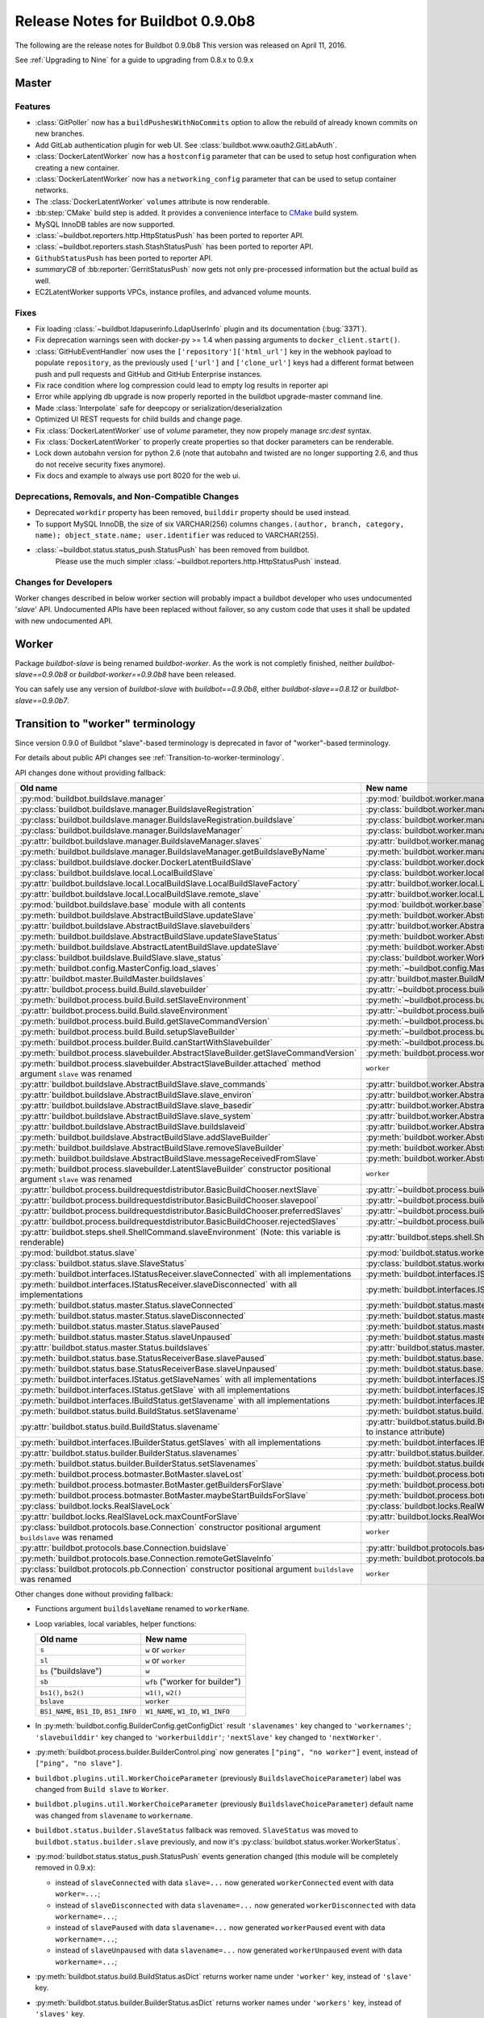 .. _0.9.0b8:

Release Notes for Buildbot 0.9.0b8
==================================

The following are the release notes for Buildbot 0.9.0b8
This version was released on April 11, 2016.

See :ref:`Upgrading to Nine` for a guide to upgrading from 0.8.x to 0.9.x

Master
------

Features
~~~~~~~~

* :class:`GitPoller` now has a ``buildPushesWithNoCommits`` option to allow the rebuild of already known commits on new branches.
* Add GitLab authentication plugin for web UI.
  See :class:`buildbot.www.oauth2.GitLabAuth`.
* :class:`DockerLatentWorker` now has a ``hostconfig`` parameter that can be used to setup host configuration when creating a new container.
* :class:`DockerLatentWorker` now has a ``networking_config`` parameter that can be used to setup container networks.
* The :class:`DockerLatentWorker` ``volumes`` attribute is now renderable.
* :bb:step:`CMake` build step is added.
  It provides a convenience interface to `CMake <https://cmake.org/cmake/help/latest/>`_ build system.
* MySQL InnoDB tables are now supported.
* :class:`~buildbot.reporters.http.HttpStatusPush` has been ported to reporter API.
* :class:`~buildbot.reporters.stash.StashStatusPush` has been ported to reporter API.
* ``GithubStatusPush`` has been ported to reporter API.
* `summaryCB` of :bb:reporter:`GerritStatusPush` now gets not only pre-processed information but the actual build as well.
* EC2LatentWorker supports VPCs, instance profiles, and advanced volume mounts.

Fixes
~~~~~

* Fix loading :class:`~buildbot.ldapuserinfo.LdapUserInfo` plugin and its documentation (:bug:`3371`).
* Fix deprecation warnings seen with docker-py >= 1.4 when passing arguments to ``docker_client.start()``.
* :class:`GitHubEventHandler` now uses the ``['repository']['html_url']`` key in the webhook payload to populate ``repository``, as the previously used ``['url']`` and ``['clone_url']`` keys had a different format between push and pull requests and GitHub and GitHub Enterprise instances.
* Fix race condition where log compression could lead to empty log results in reporter api
* Error while applying db upgrade is now properly reported in the buildbot upgrade-master command line.
* Made :class:`Interpolate` safe for deepcopy or serialization/deserialization
* Optimized UI REST requests for child builds and change page.
* Fix :class:`DockerLatentWorker` use of `volume` parameter, they now propely manage `src:dest` syntax.
* Fix :class:`DockerLatentWorker` to properly create properties so that docker parameters can be renderable.
* Lock down autobahn version for python 2.6 (note that autobahn and twisted are no longer supporting 2.6, and thus do not receive security fixes anymore).
* Fix docs and example to always use port 8020 for the web ui.

Deprecations, Removals, and Non-Compatible Changes
~~~~~~~~~~~~~~~~~~~~~~~~~~~~~~~~~~~~~~~~~~~~~~~~~~

* Deprecated ``workdir`` property has been removed, ``builddir`` property should be used instead.
* To support MySQL InnoDB, the size of six VARCHAR(256) columns ``changes.(author, branch, category, name); object_state.name; user.identifier`` was reduced to VARCHAR(255).

* :class:`~buildbot.status.status_push.StatusPush` has been removed from buildbot.
    Please use the much simpler :class:`~buildbot.reporters.http.HttpStatusPush` instead.

Changes for Developers
~~~~~~~~~~~~~~~~~~~~~~

Worker changes described in below worker section will probably impact a buildbot developer who uses undocumented '*slave*' API.
Undocumented APIs have been replaced without failover, so any custom code that uses it shall be updated with new undocumented API.

Worker
------

Package `buildbot-slave` is being renamed `buildbot-worker`.
As the work is not completly finished, neither `buildbot-slave==0.9.0b8` or `buildbot-worker==0.9.0b8` have been released.

You can safely use any version of `buildbot-slave` with `buildbot==0.9.0b8`, either `buildbot-slave==0.8.12` or `buildbot-slave==0.9.0b7`.


Transition to "worker" terminology
----------------------------------

Since version 0.9.0 of Buildbot "slave"-based terminology is deprecated in favor of "worker"-based terminology.

For details about public API changes see :ref:`Transition-to-worker-terminology`.

API changes done without providing fallback:

.. list-table::
   :header-rows: 1

   * - Old name
     - New name

   * - :py:mod:`buildbot.buildslave.manager`
     - :py:mod:`buildbot.worker.manager`

   * - :py:class:`buildbot.buildslave.manager.BuildslaveRegistration`
     - :py:class:`buildbot.worker.manager.WorkerRegistration`

   * - :py:class:`buildbot.buildslave.manager.BuildslaveRegistration.buildslave`
     - :py:class:`buildbot.worker.manager.WorkerRegistration.worker`

   * - :py:class:`buildbot.buildslave.manager.BuildslaveManager`
     - :py:class:`buildbot.worker.manager.WorkerManager`

   * - :py:attr:`buildbot.buildslave.manager.BuildslaveManager.slaves`
     - :py:attr:`buildbot.worker.manager.WorkerManager.workers`

   * - :py:meth:`buildbot.buildslave.manager.BuildslaveManager.getBuildslaveByName`
     - :py:meth:`buildbot.worker.manager.WorkerManager.getWorkerByName`

   * - :py:class:`buildbot.buildslave.docker.DockerLatentBuildSlave`
     - :py:class:`buildbot.worker.docker.DockerLatentWorker`

   * - :py:class:`buildbot.buildslave.local.LocalBuildSlave`
     - :py:class:`buildbot.worker.local.LocalWorker`

   * - :py:attr:`buildbot.buildslave.local.LocalBuildSlave.LocalBuildSlaveFactory`
     - :py:attr:`buildbot.worker.local.LocalWorker.LocalWorkerFactory`

   * - :py:attr:`buildbot.buildslave.local.LocalBuildSlave.remote_slave`
     - :py:attr:`buildbot.worker.local.LocalWorker.remote_worker`

   * - :py:mod:`buildbot.buildslave.base` module with all contents
     - :py:mod:`buildbot.worker.base`

   * - :py:meth:`buildbot.buildslave.AbstractBuildSlave.updateSlave`
     - :py:meth:`buildbot.worker.AbstractWorker.updateWorker`

   * - :py:attr:`buildbot.buildslave.AbstractBuildSlave.slavebuilders`
     - :py:attr:`buildbot.worker.AbstractWorker.workerforbuilders`

   * - :py:meth:`buildbot.buildslave.AbstractBuildSlave.updateSlaveStatus`
     - :py:meth:`buildbot.worker.AbstractWorker.updateWorkerStatus`

   * - :py:meth:`buildbot.buildslave.AbstractLatentBuildSlave.updateSlave`
     - :py:meth:`buildbot.worker.AbstractLatentWorker.updateWorker`

   * - :py:class:`buildbot.buildslave.BuildSlave.slave_status`
     - :py:class:`buildbot.worker.Worker.worker_status`

   * - :py:meth:`buildbot.config.MasterConfig.load_slaves`
     - :py:meth:`~buildbot.config.MasterConfig.load_workers`

   * - :py:attr:`buildbot.master.BuildMaster.buildslaves`
     - :py:attr:`buildbot.master.BuildMaster.workers`

   * - :py:attr:`buildbot.process.build.Build.slavebuilder`
     - :py:attr:`~buildbot.process.build.Build.workerforbuilder`

   * - :py:meth:`buildbot.process.build.Build.setSlaveEnvironment`
     - :py:meth:`~buildbot.process.build.Build.setWorkerEnvironment`

   * - :py:attr:`buildbot.process.build.Build.slaveEnvironment`
     - :py:attr:`~buildbot.process.build.Build.workerEnvironment`

   * - :py:meth:`buildbot.process.build.Build.getSlaveCommandVersion`
     - :py:meth:`~buildbot.process.build.Build.getWorkerCommandVersion`

   * - :py:meth:`buildbot.process.build.Build.setupSlaveBuilder`
     - :py:meth:`~buildbot.process.build.Build.setupWorkerForBuilder`

   * - :py:meth:`buildbot.process.builder.Build.canStartWithSlavebuilder`
     - :py:meth:`~buildbot.process.builder.Build.canStartWithWorkerForBuilder`

   * - :py:meth:`buildbot.process.slavebuilder.AbstractSlaveBuilder.getSlaveCommandVersion`
     - :py:meth:`buildbot.process.workerforbuilder.AbstractWorkerForBuilder.getWorkerCommandVersion`

   * - :py:meth:`buildbot.process.slavebuilder.AbstractSlaveBuilder.attached` method argument ``slave`` was renamed
     - ``worker``

   * - :py:attr:`buildbot.buildslave.AbstractBuildSlave.slave_commands`
     - :py:attr:`buildbot.worker.AbstractWorker.worker_commands`

   * - :py:attr:`buildbot.buildslave.AbstractBuildSlave.slave_environ`
     - :py:attr:`buildbot.worker.AbstractWorker.worker_environ`

   * - :py:attr:`buildbot.buildslave.AbstractBuildSlave.slave_basedir`
     - :py:attr:`buildbot.worker.AbstractWorker.worker_basedir`

   * - :py:attr:`buildbot.buildslave.AbstractBuildSlave.slave_system`
     - :py:attr:`buildbot.worker.AbstractWorker.worker_system`

   * - :py:attr:`buildbot.buildslave.AbstractBuildSlave.buildslaveid`
     - :py:attr:`buildbot.worker.AbstractWorker.workerid`

   * - :py:meth:`buildbot.buildslave.AbstractBuildSlave.addSlaveBuilder`
     - :py:meth:`buildbot.worker.AbstractWorker.addWorkerForBuilder`

   * - :py:meth:`buildbot.buildslave.AbstractBuildSlave.removeSlaveBuilder`
     - :py:meth:`buildbot.worker.AbstractWorker.removeWorkerForBuilder`

   * - :py:meth:`buildbot.buildslave.AbstractBuildSlave.messageReceivedFromSlave`
     - :py:meth:`buildbot.worker.AbstractWorker.messageReceivedFromWorker`

   * - :py:meth:`buildbot.process.slavebuilder.LatentSlaveBuilder` constructor positional argument ``slave`` was renamed
     - ``worker``

   * - :py:attr:`buildbot.process.buildrequestdistributor.BasicBuildChooser.nextSlave`
     - :py:attr:`~buildbot.process.buildrequestdistributor.BasicBuildChooser.nextWorker`

   * - :py:attr:`buildbot.process.buildrequestdistributor.BasicBuildChooser.slavepool`
     - :py:attr:`~buildbot.process.buildrequestdistributor.BasicBuildChooser.workerpool`

   * - :py:attr:`buildbot.process.buildrequestdistributor.BasicBuildChooser.preferredSlaves`
     - :py:attr:`~buildbot.process.buildrequestdistributor.BasicBuildChooser.preferredWorkers`

   * - :py:attr:`buildbot.process.buildrequestdistributor.BasicBuildChooser.rejectedSlaves`
     - :py:attr:`~buildbot.process.buildrequestdistributor.BasicBuildChooser.rejectedSlaves`

   * - :py:attr:`buildbot.steps.shell.ShellCommand.slaveEnvironment` (Note: this variable is renderable)
     - :py:attr:`buildbot.steps.shell.ShellCommand.workerEnvironment`

   * - :py:mod:`buildbot.status.slave`
     - :py:mod:`buildbot.status.worker`

   * - :py:class:`buildbot.status.slave.SlaveStatus`
     - :py:class:`buildbot.status.worker.WorkerStatus`

   * - :py:meth:`buildbot.interfaces.IStatusReceiver.slaveConnected` with all implementations
     - :py:meth:`buildbot.interfaces.IStatusReceiver.workerConnected`

   * - :py:meth:`buildbot.interfaces.IStatusReceiver.slaveDisconnected` with all implementations
     - :py:meth:`buildbot.interfaces.IStatusReceiver.workerDisconnected`

   * - :py:meth:`buildbot.status.master.Status.slaveConnected`
     - :py:meth:`buildbot.status.master.Status.workerConnected`

   * - :py:meth:`buildbot.status.master.Status.slaveDisconnected`
     - :py:meth:`buildbot.status.master.Status.workerDisconnected`

   * - :py:meth:`buildbot.status.master.Status.slavePaused`
     - :py:meth:`buildbot.status.master.Status.workerPaused`

   * - :py:meth:`buildbot.status.master.Status.slaveUnpaused`
     - :py:meth:`buildbot.status.master.Status.workerUnpaused`

   * - :py:attr:`buildbot.status.master.Status.buildslaves`
     - :py:attr:`buildbot.status.master.Status.workers`

   * - :py:meth:`buildbot.status.base.StatusReceiverBase.slavePaused`
     - :py:meth:`buildbot.status.base.StatusReceiverBase.workerPaused`

   * - :py:meth:`buildbot.status.base.StatusReceiverBase.slaveUnpaused`
     - :py:meth:`buildbot.status.base.StatusReceiverBase.workerUnpaused`

   * - :py:meth:`buildbot.interfaces.IStatus.getSlaveNames` with all implementations
     - :py:meth:`buildbot.interfaces.IStatus.getWorkerNames`

   * - :py:meth:`buildbot.interfaces.IStatus.getSlave` with all implementations
     - :py:meth:`buildbot.interfaces.IStatus.getWorker`

   * - :py:meth:`buildbot.interfaces.IBuildStatus.getSlavename` with all implementations
     - :py:meth:`buildbot.interfaces.IBuildStatus.getWorkername`

   * - :py:meth:`buildbot.status.build.BuildStatus.setSlavename`
     - :py:meth:`buildbot.status.build.BuildStatus.setWorkername`

   * - :py:attr:`buildbot.status.build.BuildStatus.slavename`
     - :py:attr:`buildbot.status.build.BuildStatus.workername` (also it was moved from class static attribute to instance attribute)

   * - :py:meth:`buildbot.interfaces.IBuilderStatus.getSlaves` with all implementations
     - :py:meth:`buildbot.interfaces.IBuilderStatus.getWorkers`

   * - :py:attr:`buildbot.status.builder.BuilderStatus.slavenames`
     - :py:attr:`buildbot.status.builder.BuilderStatus.workernames`

   * - :py:meth:`buildbot.status.builder.BuilderStatus.setSlavenames`
     - :py:meth:`buildbot.status.builder.BuilderStatus.setWorkernames`

   * - :py:meth:`buildbot.process.botmaster.BotMaster.slaveLost`
     - :py:meth:`buildbot.process.botmaster.BotMaster.workerLost`

   * - :py:meth:`buildbot.process.botmaster.BotMaster.getBuildersForSlave`
     - :py:meth:`buildbot.process.botmaster.BotMaster.getBuildersForWorker`

   * - :py:meth:`buildbot.process.botmaster.BotMaster.maybeStartBuildsForSlave`
     - :py:meth:`buildbot.process.botmaster.BotMaster.maybeStartBuildsForWorker`

   * - :py:class:`buildbot.locks.RealSlaveLock`
     - :py:class:`buildbot.locks.RealWorkerLock`

   * - :py:attr:`buildbot.locks.RealSlaveLock.maxCountForSlave`
     - :py:attr:`buildbot.locks.RealWorkerLock.maxCountForWorker`

   * - :py:class:`buildbot.protocols.base.Connection` constructor positional argument ``buildslave`` was renamed
     - ``worker``

   * - :py:attr:`buildbot.protocols.base.Connection.buidslave`
     - :py:attr:`buildbot.protocols.base.Connection.worker`

   * - :py:meth:`buildbot.protocols.base.Connection.remoteGetSlaveInfo`
     - :py:meth:`buildbot.protocols.base.Connection.remoteGetWorkerInfo`

   * - :py:class:`buildbot.protocols.pb.Connection` constructor positional argument ``buildslave`` was renamed
     - ``worker``

Other changes done without providing fallback:

* Functions argument ``buildslaveName`` renamed to ``workerName``.

* Loop variables, local variables, helper functions:

  .. list-table::
     :header-rows: 1

     * - Old name
       - New name

     * - ``s``
       - ``w`` or ``worker``

     * - ``sl``
       - ``w`` or ``worker``

     * - ``bs`` ("buildslave")
       - ``w``

     * - ``sb``
       - ``wfb`` ("worker for builder")

     * - ``bs1()``, ``bs2()``
       - ``w1()``, ``w2()``

     * - ``bslave``
       - ``worker``

     * - ``BS1_NAME``, ``BS1_ID``, ``BS1_INFO``
       - ``W1_NAME``, ``W1_ID``, ``W1_INFO``

* In :py:meth:`buildbot.config.BuilderConfig.getConfigDict` result ``'slavenames'`` key changed to ``'workernames'``; ``'slavebuilddir'`` key changed to ``'workerbuilddir'``; ``'nextSlave'`` key changed to ``'nextWorker'``.

* :py:meth:`buildbot.process.builder.BuilderControl.ping` now generates ``["ping", "no worker"]`` event, instead of ``["ping", "no slave"]``.

* ``buildbot.plugins.util.WorkerChoiceParameter`` (previously ``BuildslaveChoiceParameter``) label was changed from ``Build slave`` to ``Worker``.

* ``buildbot.plugins.util.WorkerChoiceParameter`` (previously ``BuildslaveChoiceParameter``) default name was changed from ``slavename`` to ``workername``.

* ``buildbot.status.builder.SlaveStatus`` fallback was removed.
  ``SlaveStatus`` was moved to ``buildbot.status.builder.slave`` previously, and now it's :py:class:`buildbot.status.worker.WorkerStatus`.

* :py:mod:`buildbot.status.status_push.StatusPush` events generation changed (this module will be completely removed in 0.9.x):

  - instead of ``slaveConnected`` with data ``slave=...`` now generated ``workerConnected`` event with data ``worker=...``;
  - instead of ``slaveDisconnected`` with data ``slavename=...`` now generated ``workerDisconnected`` with data ``workername=...``;
  - instead of ``slavePaused`` with data ``slavename=...`` now generated ``workerPaused`` event with data ``workername=...``;
  - instead of ``slaveUnpaused`` with data ``slavename=...`` now generated ``workerUnpaused`` event with data ``workername=...``;

* :py:meth:`buildbot.status.build.BuildStatus.asDict` returns worker name under ``'worker'`` key, instead of ``'slave'`` key.

* :py:meth:`buildbot.status.builder.BuilderStatus.asDict` returns worker names under ``'workers'`` key, instead of ``'slaves'`` key.

* Definitely privately used "slave"-named variables and attributes were renamed, including tests modules, classes and methods.

Database
~~~~~~~~

Database API changes done without providing fallback.

.. list-table::
   :header-rows: 1

   * - Old name
     - New name

   * - :py:meth:`buildbot.db.buildslaves.BuildslavesConnectorComponent.getBuildslaves` (rewritten in nine) and :py:meth:`buildbot.db.buildslaves.BuildslavesConnectorComponent.getBuildslave` (introduced in nine) results uses instead of ``'slaveinfo'`` key
     - ``'workerinfo'`` key

   * - :py:attr:`buildbot.db.model.Model.buildslaves`
     - :py:attr:`buildbot.db.model.Model.workers`

   * - :py:attr:`buildbot.db.model.Model.configured_buildslaves`
     - :py:attr:`buildbot.db.model.Model.configured_workers`

   * - :py:attr:`buildbot.db.model.Model.connected_buildslaves`
     - :py:attr:`buildbot.db.model.Model.connected_workers`

   * - :py:meth:`buildbot.db.buildslaves.BuildslavesConnectorComponent.findBuildslaveId` (introduced in nine)
     - :py:meth:`buildbot.db.workers.WorkersConnectorComponent.findWorkerId`

   * - :py:meth:`buildbot.db.buildslaves.BuildslavesConnectorComponent.deconfigureAllBuidslavesForMaster` (introduced in nine, note typo ``Buidslaves``)
     - :py:meth:`buildbot.db.workers.WorkersConnectorComponent.deconfigureAllWorkersForMaster`

   * - :py:meth:`buildbot.db.buildslaves.BuildslavesConnectorComponent.buildslaveConfigured` (introduced in nine)
     - :py:meth:`buildbot.db.workers.WorkersConnectorComponent.workerConfigured`

   * - :py:meth:`buildbot.db.buildslaves.BuildslavesConnectorComponent.buildslaveConfigured` method argument ``buildslaveid`` was renamed (introduced in nine)
     - ``workerid``

   * - :py:meth:`buildbot.db.buildslaves.BuildslavesConnectorComponent.getBuildslave`
     - :py:meth:`buildbot.db.workers.WorkersConnectorComponent.getWorker`

   * - :py:meth:`buildbot.db.buildslaves.BuildslavesConnectorComponent.getBuildslaves` method argument ``_buildslaveid`` was renamed (introduced in nine)
     - ``_workerid``

   * - :py:meth:`buildbot.db.buildslaves.BuildslavesConnectorComponent.buildslaveConnected` (introduced in nine)
     - :py:meth:`buildbot.db.workers.WorkersConnectorComponent.workerConnected`

   * - :py:meth:`buildbot.db.buildslaves.BuildslavesConnectorComponent.buildslaveConnected` method argument ``slaveinfo`` was renamed (introduced in nine)
     - ``workerinfo``

   * - :py:meth:`buildbot.db.buildslaves.BuildslavesConnectorComponent.buildslaveConnected` method argument ``buildslaveid`` was renamed (introduced in nine)
     - ``workerid``

   * - :py:meth:`buildbot.db.buildslaves.BuildslavesConnectorComponent.buildslaveDisconnected` (introduced in nine)
     - :py:meth:`buildbot.db.workers.WorkersConnectorComponent.workerDisconnected`

   * - :py:meth:`buildbot.db.buildslaves.BuildslavesConnectorComponent.buildslaveDisconnected` method argument ``buildslaveid`` was renamed (introduced in nine)
     - ``workerid``

   * - :py:meth:`buildbot.db.builds.BuildsConnectorComponent.getBuilds` method argument ``buildslaveid`` was renamed (introduced in nine)
     - ``workerid``

   * - :py:meth:`buildbot.db.builds.BuildsConnectorComponent.addBuild` method argument ``buildslaveid`` was renamed (introduced in nine)
     - ``workerid``

   * - :py:class:`buildbot.reporters.message.MessageFormatter` template variable ``slavename``
     - ``workername``

Data API
~~~~~~~~

Python API changes:

.. list-table::
   :header-rows: 1

   * - Old name
     - New name

   * - :py:mod:`buildbot.data.buildslaves`
     - :py:mod:`~buildbot.data.workers`

   * - :py:class:`buildbot.data.buildslaves.BuildslaveEndpoint`
     - :py:class:`~buildbot.data.workers.WorkerEndpoint`

   * - :py:class:`buildbot.data.buildslaves.BuildslavesEndpoint`
     - :py:class:`~buildbot.data.workers.WorkersEndpoint`

   * - :py:class:`buildbot.data.buildslaves.Buildslave`
     - :py:class:`~buildbot.data.workers.Worker`

   * - :py:meth:`buildbot.data.buildslaves.Buildslave.buildslaveConfigured`
     - :py:meth:`~buildbot.data.workers.Worker.workerConfigured`

   * - :py:meth:`buildbot.data.buildslaves.Buildslave.findBuildslaveId`
     - :py:meth:`~buildbot.data.workers.Worker.findWorkerId`

   * - :py:meth:`buildbot.data.buildslaves.Buildslave.buildslaveConnected`
     - :py:meth:`~buildbot.data.workers.Worker.workerConnected`

   * - :py:meth:`buildbot.data.buildslaves.Buildslave.buildslaveDisconnected`
     - :py:meth:`~buildbot.data.workers.Worker.workerDisconnected`

   * - :py:meth:`buildbot.data.buildslaves.Buildslave.deconfigureAllBuidslavesForMaster`
     - :py:meth:`~buildbot.data.workers.Worker.deconfigureAllWorkersForMaster`

   * - ``buildslaveid`` in function arguments and API specification
     - ``workerid``

   * - ``slaveinfo`` in function arguments and API specification
     - ``workerinfo``

Changed REST endpoints:

.. list-table::
   :header-rows: 1

   * - Old name
     - New name

   * - ``/buildslaves``
     - ``/workers``

   * - ``/buildslaves/n:buildslaveid``
     - ``/workers/n:workerid``

   * - ``/buildslaves/n:buildslaveid/builds``
     - ``/workers/n:workerid/builds``

   * - ``/buildslaves/:buildslaveid/builds/:buildid``
     - ``/workers/:workerid/builds/:buildid``

   * - ``/masters/n:masterid/buildslaves``
     - ``/masters/n:masterid/workers``

   * - ``/masters/n:masterid/buildslaves/n:buildslaveid``
     - ``/masters/n:masterid/workers/n:workerid``

   * - ``/masters/n:masterid/builders/n:builderid/buildslaves``
     - ``/masters/n:masterid/builders/n:builderid/workers``

   * - ``/masters/n:masterid/builders/n:builderid/buildslaves/n:buildslaveid``
     - ``/masters/n:masterid/builders/n:builderid/workers/n:workerid``

   * - ``/builders/n:builderid/buildslaves``
     - ``/builders/n:builderid/workers``

   * - ``/builders/n:builderid/buildslaves/n:buildslaveid``
     - ``/builders/n:builderid/workers/n:workerid``

Changed REST object keys:

.. list-table::
   :header-rows: 1

   * - Old name
     - New name

   * - ``buildslaveid``
     - ``workerid``

   * - ``slaveinfo``
     - ``workerinfo``

   * - ``buildslave``
     - ``worker``

   * - ``buildslaves``
     - ``workers``

``data_module`` version bumped from ``1.2.0`` to ``2.0.0``.

Web UI
~~~~~~

In base web UI (``www/base``) and Material Design web UI (``www/md_base``) all "slave"-named messages and identifiers were renamed to use "worker" names and new REST API endpoints.

MQ layer
~~~~~~~~

``buildslaveid`` key in messages were replaced with ``workerid``.

Details
-------

For a more detailed description of the changes made in this version, see the git log itself:

.. code-block:: bash

   git log v0.9.0b7..v0.9.0b8
